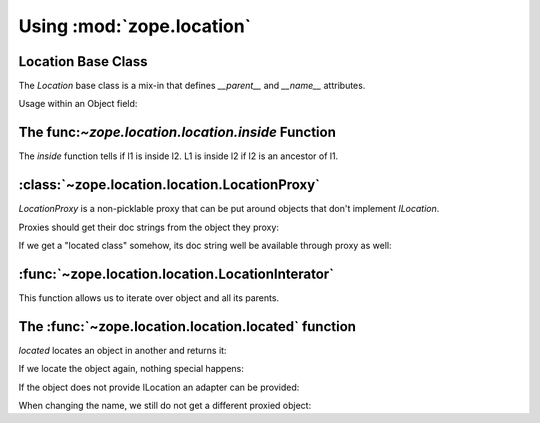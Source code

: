 Using :mod:`zope.location`
==========================

Location Base Class
-------------------

The `Location` base class is a mix-in that defines `__parent__` and
`__name__` attributes.

Usage within an Object field:

.. doctest::

  >>> from zope.interface import implementer, Interface
  >>> from zope.schema import Object
  >>> from zope.schema.fieldproperty import FieldProperty
  >>> from zope.location.interfaces import ILocation
  >>> from zope.location.location import Location
  
  >>> class IA(Interface):
  ...     location = Object(schema=ILocation, required=False, default=None)
  >>> @implementer(IA)
  ... class A(object):
  ...     location = FieldProperty(IA['location'])
  
  >>> a = A()
  >>> a.location = Location()
  
  >>> loc = Location(); loc.__name__ = u'foo'
  >>> a.location = loc
  
  >>> loc = Location(); loc.__name__ = None
  >>> a.location = loc
  
  >>> loc = Location(); loc.__name__ = 'foo'
  >>> a.location = loc
  Traceback (most recent call last):
  ...
  WrongContainedType: ([WrongType('foo', <type 'unicode'>, '__name__')], 'location')


The func:`~zope.location.location.inside` Function
--------------------------------------------------

The `inside` function tells if l1 is inside l2.  L1 is inside l2 if l2 is an
ancestor of l1.

.. doctest::

  >>> o1 = Location()
  >>> o2 = Location(); o2.__parent__ = o1
  >>> o3 = Location(); o3.__parent__ = o2
  >>> o4 = Location(); o4.__parent__ = o3
  
  >>> from zope.location.location import inside

  >>> inside(o1, o1)
  True

  >>> inside(o2, o1)
  True

  >>> inside(o3, o1)
  True

  >>> inside(o4, o1)
  True
  
  >>> inside(o1, o4)
  False
  
  >>> inside(o1, None)
  False


:class:`~zope.location.location.LocationProxy`
----------------------------------------------

`LocationProxy` is a non-picklable proxy that can be put around
objects that don't implement `ILocation`.

.. doctest::

  >>> from zope.location.location import LocationProxy
  >>> l = [1, 2, 3]
  >>> ILocation.providedBy(l)
  False
  >>> p = LocationProxy(l, "Dad", "p")
  >>> p
  [1, 2, 3]
  >>> ILocation.providedBy(p)
  True
  >>> p.__parent__
  'Dad'
  >>> p.__name__
  'p'
  
  >>> import pickle
  >>> p2 = pickle.dumps(p)
  Traceback (most recent call last):
  ...
  TypeError: Not picklable

Proxies should get their doc strings from the object they proxy:

.. doctest::

  >>> p.__doc__ == l.__doc__
  True

If we get a "located class" somehow, its doc string well be available
through proxy as well:

.. doctest::

  >>> class LocalClass(object):
  ...     """This is class that can be located"""

  >>> p = LocationProxy(LocalClass)
  >>> p.__doc__ == LocalClass.__doc__
  True

:func:`~zope.location.location.LocationInterator`
-------------------------------------------------

This function allows us to iterate over object and all its parents.

.. doctest::

  >>> from zope.location.location import LocationIterator

  >>> o1 = Location()
  >>> o2 = Location()
  >>> o3 = Location()
  >>> o3.__parent__ = o2
  >>> o2.__parent__ = o1

  >>> iter = LocationIterator(o3)
  >>> iter.next() is o3
  True
  >>> iter.next() is o2
  True
  >>> iter.next() is o1
  True
  >>> iter.next()
  Traceback (most recent call last):
  ...
  StopIteration


The :func:`~zope.location.location.located` function
----------------------------------------------------

`located` locates an object in another and returns it:

.. doctest::

  >>> from zope.location.location import located
  >>> a = Location()
  >>> parent = Location()
  >>> a_located = located(a, parent, 'a')
  >>> a_located is a
  True
  >>> a_located.__parent__ is parent
  True
  >>> a_located.__name__
  'a'

If we locate the object again, nothing special happens:

.. doctest::

  >>> a_located_2 = located(a_located, parent, 'a')
  >>> a_located_2 is a_located
  True

If the object does not provide ILocation an adapter can be provided:

.. doctest::

  >>> import zope.interface
  >>> import zope.component
  >>> sm = zope.component.getGlobalSiteManager()
  >>> sm.registerAdapter(LocationProxy, required=(zope.interface.Interface,))
  
  >>> l = [1, 2, 3]
  >>> parent = Location()
  >>> l_located = located(l, parent, 'l')
  >>> l_located.__parent__ is parent
  True
  >>> l_located.__name__
  'l'
  >>> l_located is l
  False
  >>> type(l_located)
  <class 'zope.location.location.LocationProxy'>
  >>> l_located_2 = located(l_located, parent, 'l')
  >>> l_located_2 is l_located
  True

When changing the name, we still do not get a different proxied object:

.. doctest::

  >>> l_located_3 = located(l_located, parent, 'new-name')
  >>> l_located_3 is l_located_2
  True

  >>> sm.unregisterAdapter(LocationProxy, required=(zope.interface.Interface,))
  True
